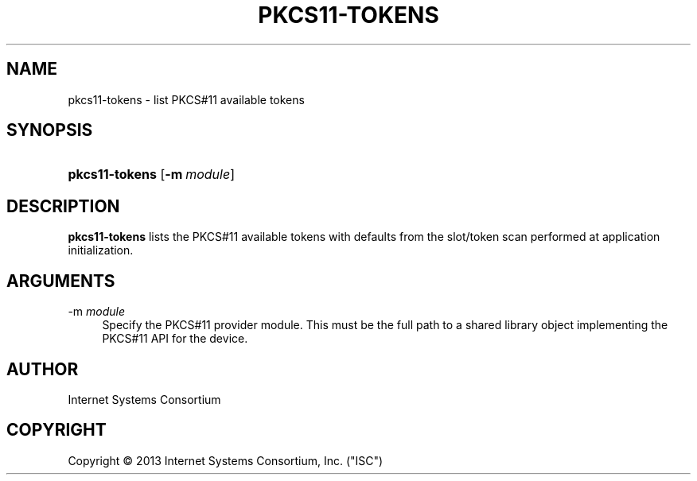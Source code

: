 .\"	$NetBSD$
.\"
.\" Copyright (C) 2014  Internet Systems Consortium, Inc. ("ISC")
.\"
.\" Permission to use, copy, modify, and/or distribute this software for any
.\" purpose with or without fee is hereby granted, provided that the above
.\" copyright notice and this permission notice appear in all copies.
.\"
.\" THE SOFTWARE IS PROVIDED "AS IS" AND ISC DISCLAIMS ALL WARRANTIES WITH
.\" REGARD TO THIS SOFTWARE INCLUDING ALL IMPLIED WARRANTIES OF MERCHANTABILITY
.\" AND FITNESS.  IN NO EVENT SHALL ISC BE LIABLE FOR ANY SPECIAL, DIRECT,
.\" INDIRECT, OR CONSEQUENTIAL DAMAGES OR ANY DAMAGES WHATSOEVER RESULTING FROM
.\" LOSS OF USE, DATA OR PROFITS, WHETHER IN AN ACTION OF CONTRACT, NEGLIGENCE
.\" OR OTHER TORTIOUS ACTION, ARISING OUT OF OR IN CONNECTION WITH THE USE OR
.\" PERFORMANCE OF THIS SOFTWARE.
.\"
.\" Id
.\"
.hy 0
.ad l
.\"     Title: pkcs11\-tokens
.\"    Author: 
.\" Generator: DocBook XSL Stylesheets v1.71.1 <http://docbook.sf.net/>
.\"      Date: August 25, 2013
.\"    Manual: BIND9
.\"    Source: BIND9
.\"
.TH "PKCS11\-TOKENS" "8" "August 25, 2013" "BIND9" "BIND9"
.\" disable hyphenation
.nh
.\" disable justification (adjust text to left margin only)
.ad l
.SH "NAME"
pkcs11\-tokens \- list PKCS#11 available tokens
.SH "SYNOPSIS"
.HP 14
\fBpkcs11\-tokens\fR [\fB\-m\ \fR\fB\fImodule\fR\fR]
.SH "DESCRIPTION"
.PP
\fBpkcs11\-tokens\fR
lists the PKCS#11 available tokens with defaults from the slot/token scan performed at application initialization.
.SH "ARGUMENTS"
.PP
\-m \fImodule\fR
.RS 4
Specify the PKCS#11 provider module. This must be the full path to a shared library object implementing the PKCS#11 API for the device.
.RE
.SH "AUTHOR"
.PP
Internet Systems Consortium
.SH "COPYRIGHT"
Copyright \(co 2013 Internet Systems Consortium, Inc. ("ISC")
.br
